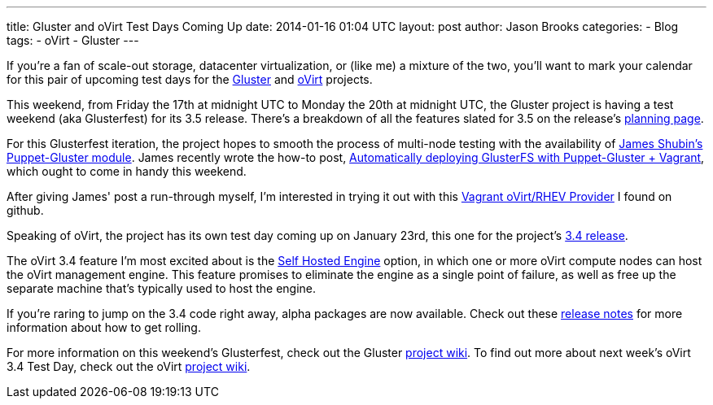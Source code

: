 ---
title: Gluster and oVirt Test Days Coming Up
date: 2014-01-16 01:04 UTC
layout: post
author: Jason Brooks
categories:
- Blog
tags:
- oVirt
- Gluster
---

If you're a fan of scale-out storage, datacenter virtualization, or (like me) a mixture of the two, you'll want to mark your calendar for this pair of upcoming test days for the http://www.gluster.org[Gluster] and http://www.ovirt.org[oVirt] projects.

This weekend, from Friday the 17th at midnight UTC to Monday the 20th at midnight UTC, the Gluster project is having a test weekend (aka Glusterfest) for its 3.5 release. There's a breakdown of all the features slated for 3.5 on the release's http://www.gluster.org/community/documentation/index.php/Planning35[planning page]. 

For this Glusterfest iteration, the project hopes to smooth the process of multi-node testing with the availability of https://twitter.com/purpleidea[James Shubin's] https://forge.gluster.org/puppet-gluster/[Puppet-Gluster module]. James recently wrote the how-to post, https://ttboj.wordpress.com/2014/01/08/automatically-deploying-glusterfs-with-puppet-gluster-vagrant/[Automatically deploying GlusterFS with Puppet-Gluster + Vagrant], which ought to come in handy this weekend.

After giving James' post a run-through myself, I'm interested in trying it out with this https://github.com/pradels/vagrant-ovirt[Vagrant oVirt/RHEV Provider] I found on github. 

Speaking of oVirt, the project has its own test day coming up on January 23rd, this one for the project's http://www.ovirt.org/OVirt_3.4_release_management[3.4 release]. 

The oVirt 3.4 feature I'm most excited about is the http://www.ovirt.org/Features/Self_Hosted_Engine[Self Hosted Engine] option, in which one or more oVirt compute nodes can host the oVirt management engine. This feature promises to eliminate the engine as a single point of failure, as well as free up the separate machine that's typically used to host the engine.

If you're raring to jump on the 3.4 code right away, alpha packages are now available. Check out these http://www.ovirt.org/OVirt_3.4.0_release_notes[release notes] for more information about how to get rolling. 

For more information on this weekend's Glusterfest, check out the Gluster http://www.gluster.org/community/documentation/index.php/GlusterFest[project wiki]. To find out more about next week's oVirt 3.4 Test Day, check out the oVirt http://www.ovirt.org/OVirt_3.4_TestDay[project wiki].
